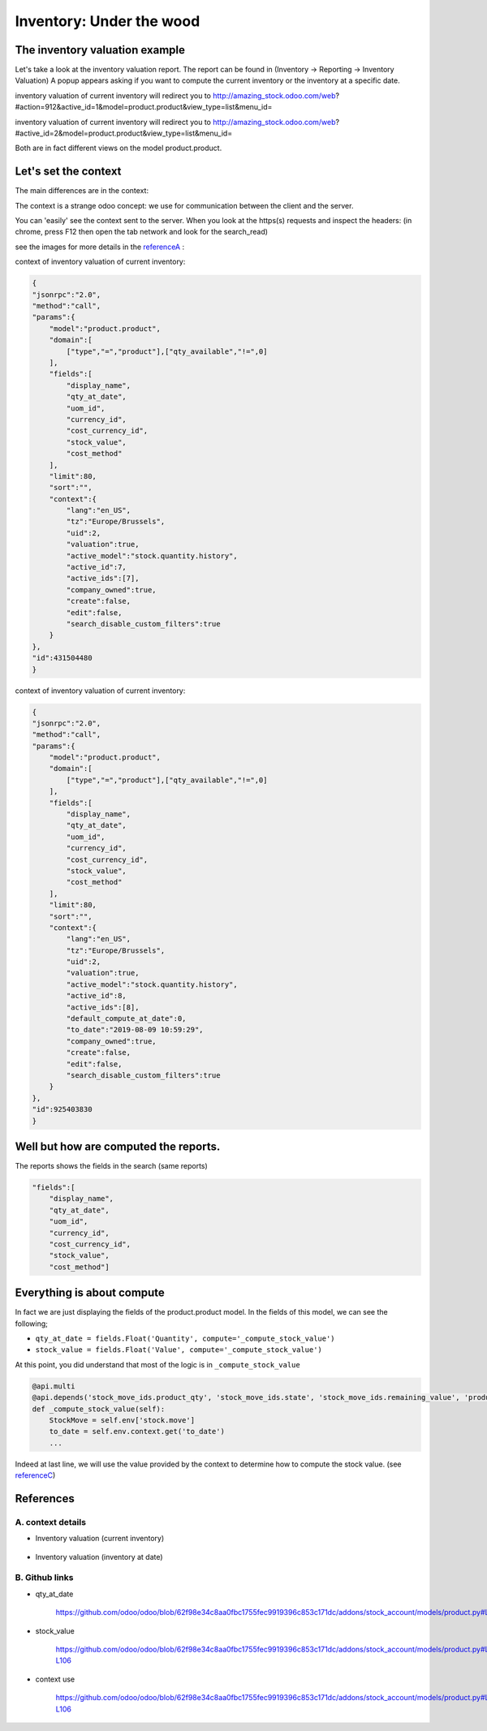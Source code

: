 ==========================
Inventory: Under the wood
==========================

The inventory valuation example
********************************

Let's take a look at the inventory valuation report.
The report can be found in (Inventory -> Reporting -> Inventory Valuation)
A popup appears asking if you want to compute the current inventory or the inventory at a specific date.

inventory valuation of current inventory will redirect you to
http://amazing_stock.odoo.com/web?#action=912&active_id=1&model=product.product&view_type=list&menu_id=

inventory valuation of current inventory will redirect you to
http://amazing_stock.odoo.com/web?#active_id=2&model=product.product&view_type=list&menu_id=

Both are in fact different views on the model product.product.

Let's set the context
***********************
The main differences are in the context:

The context is a strange odoo concept: we use for communication between the client and the server.

You can 'easily' see the context sent to the server.
When you look at the https(s) requests and inspect the headers:
(in chrome, press F12 then open the tab network and look for the search_read)

see the images for more details in the referenceA_ :

context of inventory valuation of current inventory:


.. code-block:: json

    {
    "jsonrpc":"2.0",
    "method":"call",
    "params":{
        "model":"product.product",
        "domain":[
            ["type","=","product"],["qty_available","!=",0]
        ],
        "fields":[
            "display_name",
            "qty_at_date",
            "uom_id",
            "currency_id",
            "cost_currency_id",
            "stock_value",
            "cost_method"
        ],
        "limit":80,
        "sort":"",
        "context":{
            "lang":"en_US",
            "tz":"Europe/Brussels",
            "uid":2,
            "valuation":true,
            "active_model":"stock.quantity.history",
            "active_id":7,
            "active_ids":[7],
            "company_owned":true,
            "create":false,
            "edit":false,
            "search_disable_custom_filters":true
        }
    },
    "id":431504480
    }


context of inventory valuation of current inventory:

.. code-block:: javascript

    {
    "jsonrpc":"2.0",
    "method":"call",
    "params":{
        "model":"product.product",
        "domain":[
            ["type","=","product"],["qty_available","!=",0]
        ],
        "fields":[
            "display_name",
            "qty_at_date",
            "uom_id",
            "currency_id",
            "cost_currency_id",
            "stock_value",
            "cost_method"
        ],
        "limit":80,
        "sort":"",
        "context":{
            "lang":"en_US",
            "tz":"Europe/Brussels",
            "uid":2,
            "valuation":true,
            "active_model":"stock.quantity.history",
            "active_id":8,
            "active_ids":[8],
            "default_compute_at_date":0,
            "to_date":"2019-08-09 10:59:29",
            "company_owned":true,
            "create":false,
            "edit":false,
            "search_disable_custom_filters":true
        }
    },
    "id":925403830
    }

Well but how are computed the reports.
****************************************

The reports shows the fields in the search (same reports)

.. code-block:: javascript

    "fields":[
        "display_name",
        "qty_at_date",
        "uom_id",
        "currency_id",
        "cost_currency_id",
        "stock_value",
        "cost_method"]


Everything is about compute
*****************************

In fact we are just displaying the fields of the product.product model.
In the fields of this model, we can see the following;

- ``qty_at_date = fields.Float('Quantity', compute='_compute_stock_value')``
- ``stock_value = fields.Float('Value', compute='_compute_stock_value')``

At this point, you did understand that most of the logic is in ``_compute_stock_value``

.. code-block:: python

    @api.multi
    @api.depends('stock_move_ids.product_qty', 'stock_move_ids.state', 'stock_move_ids.remaining_value', 'product_tmpl_id.cost_method', 'product_tmpl_id.standard_price', 'product_tmpl_id.property_valuation', 'product_tmpl_id.categ_id.property_valuation')
    def _compute_stock_value(self):
        StockMove = self.env['stock.move']
        to_date = self.env.context.get('to_date')
        ...

Indeed at last line, we will use the value provided by the context to determine how to compute the stock value. (see referenceC_)

References
************

.. _referenceA:

A. context details
^^^^^^^^^^^^^^^^^^^

- Inventory valuation (current inventory)

    .. image:: media/context_current_inventory.png

- Inventory valuation (inventory at date)

    .. image:: media/context_inventory_at_date.png

B. Github links
^^^^^^^^^^^^^^^^^
.. _referenceB:

- qty_at_date

    https://github.com/odoo/odoo/blob/62f98e34c8aa0fbc1755fec9919396c853c171dc/addons/stock_account/models/product.py#L107

- stock_value

    https://github.com/odoo/odoo/blob/62f98e34c8aa0fbc1755fec9919396c853c171dc/addons/stock_account/models/product.py#L105-L106

.. _referenceC:

- context use

    https://github.com/odoo/odoo/blob/62f98e34c8aa0fbc1755fec9919396c853c171dc/addons/stock_account/models/product.py#L105-L106




